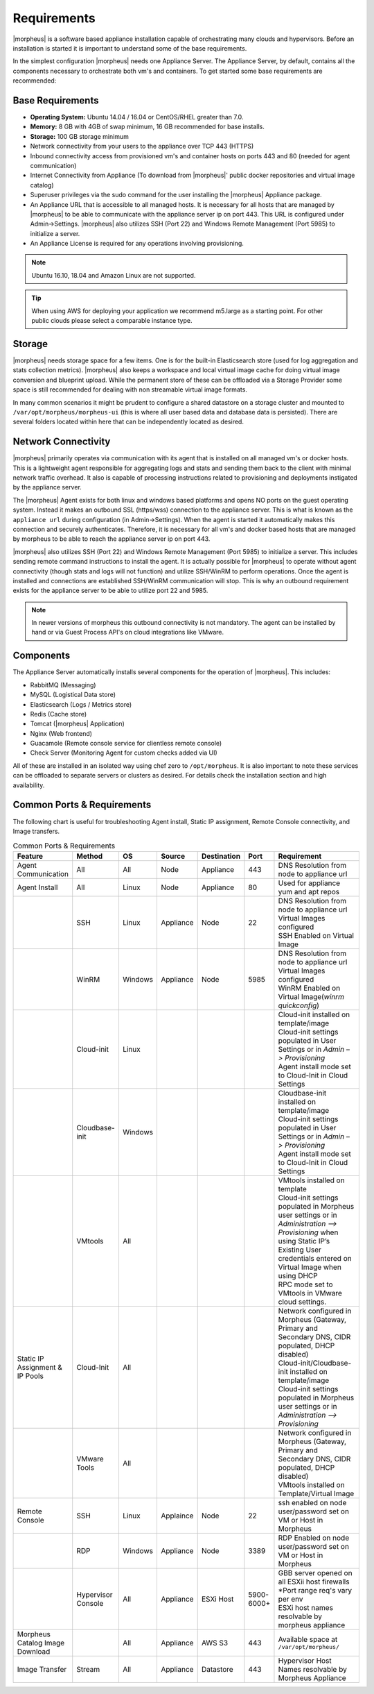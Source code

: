 Requirements
============

|morpheus| is a software based appliance installation capable of orchestrating many clouds and hypervisors. Before an installation is
started it is important to understand some of the base requirements.

In the simplest configuration |morpheus| needs one Appliance Server. The Appliance Server, by default, contains all the components
necessary to orchestrate both vm's and containers. To get started some base requirements are recommended:

Base Requirements
-----------------

-  **Operating System:** Ubuntu 14.04 / 16.04 or CentOS/RHEL greater than 7.0.
-  **Memory:** 8 GB with 4GB of swap minimum, 16 GB recommended for base installs. 
-  **Storage:** 100 GB storage minimum
-  Network connectivity from your users to the appliance over TCP 443 (HTTPS)
-  Inbound connectivity access from provisioned vm's and container hosts on ports 443 and 80 (needed for agent communication)
-  Internet Connectivity from Appliance (To download from |morpheus|' public docker repositories and virtual image catalog)
-  Superuser privileges via the sudo command for the user installing the |morpheus| Appliance package.
-  An Appliance URL that is accessible to all managed hosts. It is necessary for all hosts that are managed by |morpheus| to be able to communicate with the appliance server ip on port 443. This URL is configured under Admin->Settings. |morpheus| also utilizes SSH (Port 22) and Windows Remote Management (Port 5985) to initialize a server.
-  An Appliance License is required for any operations involving provisioning.

.. NOTE:: Ubuntu 16.10, 18.04 and Amazon Linux are not supported.

.. TIP:: When using AWS for deploying your application we recommend m5.large as a starting point.  For other public clouds please select a comparable instance type.

Storage
-------

|morpheus| needs storage space for a few items. One is for the built-in Elasticsearch store (used for log aggregation and stats collection metrics). |morpheus| also keeps a workspace and local virtual image cache for doing virtual image conversion and blueprint upload. While the permanent store of these can
be offloaded via a Storage Provider some space is still recommended for dealing with non streamable virtual image formats.

In many common scenarios it might be prudent to configure a shared datastore on a storage cluster and mounted to ``/var/opt/morpheus/morpheus-ui``
(this is where all user based data and database data is persisted). There are several folders located within here that can be independently located as desired.

Network Connectivity
--------------------

|morpheus| primarily operates via communication with its agent that is installed on all managed vm's or docker hosts. This is a lightweight
agent responsible for aggregating logs and stats and sending them back to the client with minimal network traffic overhead. It also is capable
of processing instructions related to provisioning and deployments instigated by the appliance server.

The |morpheus| Agent exists for both linux and windows based platforms and opens NO ports on the guest operating system. Instead it makes an
outbound SSL (https/wss) connection to the appliance server. This is what is known as the ``appliance url`` during configuration (in
Admin->Settings). When the agent is started it automatically makes this connection and securely authenticates. Therefore, it is necessary for
all vm's and docker based hosts that are managed by morpheus to be able to reach the appliance server ip on port 443.

|morpheus| also utilizes SSH (Port 22) and Windows Remote Management (Port 5985) to initialize a server. This includes sending remote command
instructions to install the agent. It is actually possible for |morpheus| to operate without agent connectivity (though stats and logs
will not function) and utilize SSH/WinRM to perform operations. Once the agent is installed and connections are established SSH/WinRM
communication will stop. This is why an outbound requirement exists for the appliance server to be able to utilize port 22 and 5985.

.. NOTE:: In newer versions of morpheus this outbound connectivity is not mandatory. The agent can be installed by hand or via Guest Process API's on cloud integrations like VMware.

Components
----------

The Appliance Server automatically installs several components for the operation of |morpheus|. This includes:

-  RabbitMQ (Messaging)
-  MySQL (Logistical Data store)
-  Elasticsearch (Logs / Metrics store)
-  Redis (Cache store)
-  Tomcat (|morpheus| Application)
-  Nginx (Web frontend)
-  Guacamole (Remote console service for clientless remote console)
-  Check Server (Monitoring Agent for custom checks added via UI)

All of these are installed in an isolated way using chef zero to ``/opt/morpheus``. It is also important to note these services can be
offloaded to separate servers or clusters as desired. For details check the installation section and high availability.

Common Ports & Requirements
----------------------------

The following chart is useful for troubleshooting Agent install, Static IP assignment, Remote Console connectivity, and Image transfers.

.. csv-table:: Common Ports & Requirements
   :header: "Feature", "Method",  "OS", "Source", "Destination", "Port", "Requirement"
   :widths: 35, 25, 15, 15, 15, 10, 100

   "Agent Communication", "All", "All", "Node", "Appliance", 443, "DNS Resolution from node to appliance url"
   "Agent Install", "All", "Linux", "Node", "Appliance", 80, "Used for appliance yum and apt repos"
   " ", "SSH", "Linux", "Appliance", "Node", 22, "| DNS Resolution from node to appliance url
   | Virtual Images configured
   | SSH Enabled on Virtual Image"
   "","WinRM",Windows,Appliance,Node,5985,"| DNS Resolution from node to appliance url
   | Virtual Images configured
   | WinRM Enabled on Virtual Image(`winrm quickconfig`)"
   " ",Cloud-init,Linux, , , ,"| Cloud-init installed on template/image
   | Cloud-init settings populated in User Settings or in `Admin –> Provisioning`
   | Agent install mode set to Cloud-Init in Cloud Settings"
   " ",Cloudbase-init,Windows, , , ,"| Cloudbase-init installed on template/image
   | Cloud-init settings populated in User Settings or in `Admin –> Provisioning`
   | Agent install mode set to Cloud-Init in Cloud Settings"
   " ",VMtools,All, , , ,"| VMtools installed on template
   | Cloud-init settings populated in Morpheus user settings or in `Administration –> Provisioning` when using Static IP’s
   | Existing User credentials entered on Virtual Image when using DHCP
   | RPC mode set to VMtools in VMware cloud settings."
   "Static IP Assignment & IP Pools",Cloud-Init,All, , , ,"| Network configured in Morpheus (Gateway, Primary and Secondary DNS, CIDR populated, DHCP disabled)
   | Cloud-init/Cloudbase-init installed on template/image
   | Cloud-init settings populated in Morpheus user settings or in `Administration –> Provisioning`"
   " ", "VMware Tools",All, , , ,"| Network configured in Morpheus (Gateway, Primary and Secondary DNS, CIDR populated, DHCP disabled)
   | VMtools installed on Template/Virtual Image"
   Remote Console,SSH,Linux,Applaince,Node,22,"| ssh enabled on node
   | user/password set on VM or Host in Morpheus "
   " ",RDP,Windows,Appliance,Node,3389,"| RDP Enabled on node
   | user/password set on VM or Host in Morpheus"
   " ",Hypervisor Console,All,Appliance,ESXi Host,5900-6000+,"| GBB server opened on all ESXii host firewalls
   | *Port range req's vary per env
   | ESXi host names resolvable by morpheus appliance"
   "Morpheus Catalog Image Download", ,All,Appliance,AWS S3,443,"Available space at ``/var/opt/morpheus/``"
   "Image Transfer",Stream,All,Appliance,Datastore,443,"Hypervisor Host Names resolvable by Morpheus Appliance"
